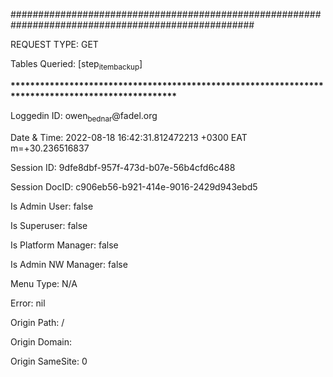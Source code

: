 


####################################################################################################

REQUEST TYPE: 	GET

Tables Queried: 	[step_item_backup]

****************************************************************************************************

Loggedin ID: 	owen_bednar@fadel.org

Date & Time: 	2022-08-18 16:42:31.812472213 +0300 EAT m=+30.236516837

Session ID: 	9dfe8dbf-957f-473d-b07e-56b4cfd6c488

Session DocID: 	c906eb56-b921-414e-9016-2429d943ebd5

Is Admin User: 	false

Is Superuser: 	false

Is Platform Manager: 	false

Is Admin NW Manager: 	false

Menu Type: 	N/A

Error: 	nil

Origin Path: 	/

Origin Domain: 	

Origin SameSite: 	0




